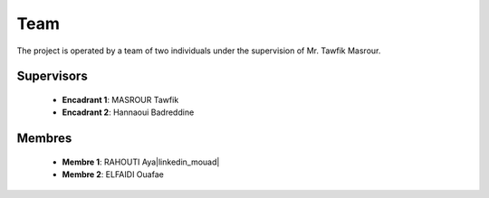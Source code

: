 Team
======

The project is operated by a team of two individuals under the supervision of Mr. Tawfik Masrour.

Supervisors 
----------------
    - **Encadrant 1**: MASROUR Tawfik |linkedin_Masrour|
    - **Encadrant 2**: Hannaoui Badreddine |linkedin_Badr|
.. |linkedin_Masrour| image:: ../Images/LinkedIn_Logo.png
    :width: 40
    :height: 40
    :target: https://www.linkedin.com/in/tawfik-masrour-43163b85/

.. |linkedin_Badr| image:: ../Images/LinkedIn_Logo.png
    :width: 40
    :height: 40
    :target: https://www.linkedin.com/in/badreddine-hannaoui/

Membres
----------

    - **Membre 1**: RAHOUTI Aya|linkedin_mouad|
    - **Membre 2**: ELFAIDI Ouafae |linkedin_saidi|
.. |linkedin_mouad| image:: ../Images/LinkedIn_Logo.png
    :width: 40
    :height: 40
    :target: https://www.linkedin.com/in/aya-rahouti-2b3899322/
.. |linkedin_saidi| image:: ../Images/LinkedIn_Logo.png
    :width: 40
    :height: 40
    :target: https://www.linkedin.com/in/ouafae-elfaidi-4b65712a7/


